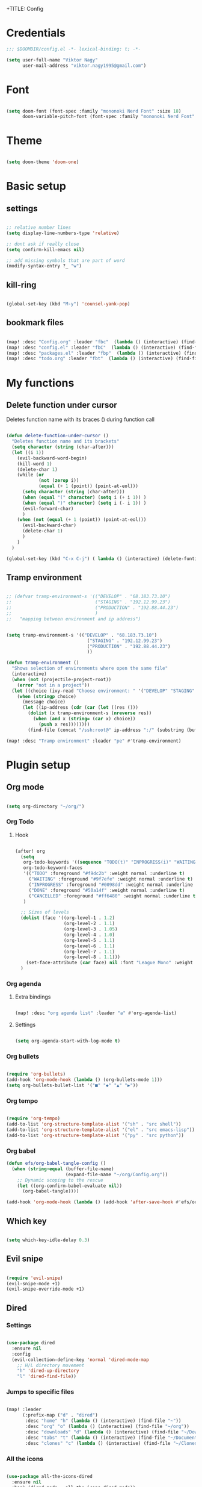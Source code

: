 +TITLE: Config
#+PROPERTY: header-args :tangle ~/.doom.d/config.el

* Credentials

#+begin_src emacs-lisp
;;; $DOOMDIR/config.el -*- lexical-binding: t; -*-

(setq user-full-name "Viktor Nagy"
      user-mail-address "viktor.nagy1995@gmail.com")

#+end_src

* Font

#+begin_src emacs-lisp

(setq doom-font (font-spec :family "mononoki Nerd Font" :size 18)
      doom-variable-pitch-font (font-spec :family "mononoki Nerd Font" :size 18))

#+end_src

* Theme

#+begin_src emacs-lisp

(setq doom-theme 'doom-one)

#+end_src

* Basic setup
** settings
#+begin_src emacs-lisp

;; relative number lines
(setq display-line-numbers-type 'relative)

;; dont ask if really close
(setq confirm-kill-emacs nil)

;; add missing symbols that are part of word
(modify-syntax-entry ?_ "w")
#+end_src

** kill-ring

#+begin_src emacs-lisp

(global-set-key (kbd "M-y") 'counsel-yank-pop)

#+end_src
** bookmark files

#+begin_src emacs-lisp

(map! :desc "Config.org" :leader "fbc"  (lambda () (interactive) (find-file "~/org/Config.org")))
(map! :desc "config.el" :leader "fbC"  (lambda () (interactive) (find-file "~/.doom.d/config.el")))
(map! :desc "packages.el" :leader "fbp"  (lambda () (interactive) (find-file "~/.doom.d/packages.el")))
(map! :desc "todo.org" :leader "fbt"  (lambda () (interactive) (find-file "~/org/todo.org")))

#+end_src

* My functions
** Delete function under cursor
Deletes function name with its braces () during function call

#+begin_src emacs-lisp

(defun delete-function-under-cursor ()
  "Deletes function name and its brackets"
  (setq character (string (char-after)))
  (let ((i 1))
    (evil-backward-word-begin)
    (kill-word 1)
    (delete-char 1)
    (while (or
            (not (zerop i))
            (equal (+ 1 (point)) (point-at-eol)))
      (setq character (string (char-after)))
      (when (equal "(" character) (setq i (+ i 1)) )
      (when (equal ")" character) (setq i (- i 1)) )
      (evil-forward-char)
      )
    (when (not (equal (+ 1 (point)) (point-at-eol)))
      (evil-backward-char)
      (delete-char 1)
      )
    )
  )

(global-set-key (kbd "C-x C-j") ( lambda () (interactive) (delete-funtion-under-cursor)))
#+end_src
** Tramp environment

#+begin_src emacs-lisp

;; (defvar tramp-environment-s '(("DEVELOP" . "68.183.73.10")
;;                               ("STAGING" . "192.12.99.23")
;;                               ("PRODUCTION" . "192.88.44.23")
;;                               )
;;   "mapping between environment and ip address")


(setq tramp-environment-s '(("DEVELOP" . "68.183.73.10")
                              ("STAGING" . "192.12.99.23")
                              ("PRODUCTION" . "192.88.44.23")
                              ))

(defun tramp-environment ()
  "Shows selection of environments where open the same file"
  (interactive)
  (when (not (projectile-project-root))
    (error "not in a project"))
  (let ((choice (ivy-read "Choose environment: " '("DEVELOP" "STAGING" "PRODUCTION"))))
    (when (stringp choice)
      (message choice)
      (let ((ip-address (cdr (car (let ((res ()))
        (dolist (x tramp-environment-s (nreverse res))
          (when (and x (string= (car x) choice))
            (push x res))))))))
        (find-file (concat "/ssh:root@" ip-address ":/" (substring (buffer-file-name) (length (projectile-project-root)))))))))

(map! :desc "Tramp environment" :leader "pe" #'tramp-environment)
#+end_src

* Plugin setup
** Org mode
#+begin_src emacs-lisp

(setq org-directory "~/org/")

#+end_src

*** Org Todo
**** Hook

#+begin_src emacs-lisp

(after! org
  (setq
   org-todo-keywords '((sequence "TODO(t)" "INPROGRESS(i)" "WAITING(w)" "|" "DONE(d)" "CANCELLED(c)"))
   org-todo-keyword-faces
   '(("TODO" :foreground "#f9dc2b" :weight normal :underline t)
     ("WAITING" :foreground "#9f7efe" :weight normal :underline t)
     ("INPROGRESS" :foreground "#0098dd" :weight normal :underline t)
     ("DONE" :foreground "#50a14f" :weight normal :underline t)
     ("CANCELLED" :foreground "#ff6480" :weight normal :underline t))
   )

  ;; Sizes of levels
  (dolist (face '((org-level-1 . 1.2)
                  (org-level-2 . 1.1)
                  (org-level-3 . 1.05)
                  (org-level-4 . 1.0)
                  (org-level-5 . 1.1)
                  (org-level-6 . 1.1)
                  (org-level-7 . 1.1)
                  (org-level-8 . 1.1)))
    (set-face-attribute (car face) nil :font "League Mono" :weight 'regular :height (cdr face)))
  )

#+end_src

#+RESULTS:

*** Org agenda

**** Extra bindings
#+begin_src emacs-lisp

(map! :desc "org agenda list" :leader "a" #'org-agenda-list)

#+end_src
**** Settings

#+begin_src emacs-lisp

(setq org-agenda-start-with-log-mode t)

#+end_src

*** Org bullets

#+begin_src emacs-lisp

(require 'org-bullets)
(add-hook 'org-mode-hook (lambda () (org-bullets-mode 1)))
(setq org-bullets-bullet-list '("■" "◆" "▲" "▶"))

#+end_src

*** Org tempo

#+begin_src emacs-lisp

(require 'org-tempo)
(add-to-list 'org-structure-template-alist '("sh" . "src shell"))
(add-to-list 'org-structure-template-alist '("el" . "src emacs-lisp"))
(add-to-list 'org-structure-template-alist '("py" . "src python"))

#+end_src

*** Org babel
#+begin_src emacs-lisp
(defun efs/org-babel-tangle-config ()
  (when (string-equal (buffer-file-name)
                      (expand-file-name "~/org/Config.org"))
    ;; Dynamic scoping to the rescue
    (let ((org-confirm-babel-evaluate nil))
      (org-babel-tangle))))

(add-hook 'org-mode-hook (lambda () (add-hook 'after-save-hook #'efs/org-babel-tangle-config)))
#+end_src

** Which key

#+begin_src emacs-lisp

(setq which-key-idle-delay 0.3)

#+end_src

** Evil snipe

#+begin_src emacs-lisp

(require 'evil-snipe)
(evil-snipe-mode +1)
(evil-snipe-override-mode +1)

#+end_src

** Dired
*** Settings

#+begin_src emacs-lisp

(use-package dired
  :ensure nil
  :config
  (evil-collection-define-key 'normal 'dired-mode-map
    ;; H/L directory movement
    "h" 'dired-up-directory
    "l" 'dired-find-file))

#+end_src

*** Jumps to specific files

#+begin_src emacs-lisp

(map! :leader
      (:prefix-map ("d" . "dired")
       :desc "home" "h" (lambda () (interactive) (find-file "~"))
       :desc "org" "o" (lambda () (interactive) (find-file "~/org"))
       :desc "downloads" "d" (lambda () (interactive) (find-file "~/Downloads"))
       :desc "tabs" "t" (lambda () (interactive) (find-file "~/Documents/Tabs"))
       :desc "clones" "c" (lambda () (interactive) (find-file "~/Clones"))))

#+end_src

*** All the icons

#+begin_src emacs-lisp

(use-package all-the-icons-dired
  :ensure nil
  :hook (dired-mode . all-the-icons-dired-mode))

#+end_src

*** Hide hidden files

#+begin_src emacs-lisp

(use-package dired-hide-dotfiles
  :ensure nil
  :config
  (evil-collection-define-key 'normal 'dired-mode-map
    "H" 'dired-hide-dotfiles-mode))

#+end_src

** mu4e

#+begin_src emacs-lisp

(use-package mu4e
  :ensure nil
  ;; :load-path "/usr/share/emacs/site-lisp/mu4e/"
  ;; :defer 20 ; Wait until 20 seconds after startup
  :config

  ;; This is set to 't' to avoid mail syncing issues when using mbsync
  (setq mu4e-change-filenames-when-moving t)

  ;; Refresh mail using isync every 10 minutes
  (setq mu4e-update-interval (* 10 60))
  (setq mu4e-get-mail-command "mbsync -a")
  (setq mu4e-maildir "~/Mail")

  (setq mu4e-drafts-folder "/[Gmail]/Drafts")
  (setq mu4e-sent-folder   "/[Gmail]/Sent Mail")
  (setq mu4e-refile-folder "/[Gmail]/All Mail")
  (setq mu4e-trash-folder  "/[Gmail]/Trash")

  (setq mu4e-maildir-shortcuts
      '(("/Inbox"             . ?i)
        ("/[Gmail]/Sent Mail" . ?s)
        ("/[Gmail]/Trash"     . ?t)
        ("/[Gmail]/Drafts"    . ?d)
        ("/[Gmail]/All Mail"  . ?a))))
#+end_src

* Coding lang setup
** PHP

#+begin_src emacs-lisp

(use-package php-mode
  ;;
  :hook ((php-mode . (lambda () (set (make-local-variable 'company-backends)
                                     '(;; list of backends
                                       company-phpactor
                                       company-files
                                       ))))))

(setq lsp-clients-php-iph-server-command '("intelephense" "--stdio"))

#+end_src

* Idea stash
** dolist demo
#+begin_src emacs-lisp

;; (dolist (mode '(org-mode-hook
;;                 eshell-mode-hook))
;;   (add-hook mode (lambda () (display-line-numbers-mode 0))))

#+end_src
** load package comment
#+begin_src emacs-lisp

;; Here are some additional functions/macros that could help you configure Doom:
;;
;; - `load!' for loading external *.el files relative to this one
;; - `use-package!' for configuring packages
;; - `after!' for running code after a package has loaded
;; - `add-load-path!' for adding directories to the `load-path', relative to
;;   this file. Emacs searches the `load-path' when you load packages with
;;   `require' or `use-package'.
;; - `map!' for binding new keys
;;
;; To get information about any of these functions/macros, move the cursor over
;; the highlighted symbol at press 'K' (non-evil users must press 'C-c c k').
;; This will open documentation for it, including demos of how they are used.
;;
;; You can also try 'gd' (or 'C-c c d') to jump to their definition and see how
;; they are implemented.

#+end_src
** interactive bind

#+begin_src emacs-lisp

 ;; (define-key global-map (kbd "C-c j")
 ;;    (lambda () (interactive) (org-capture nil "jj")))

#+end_src
